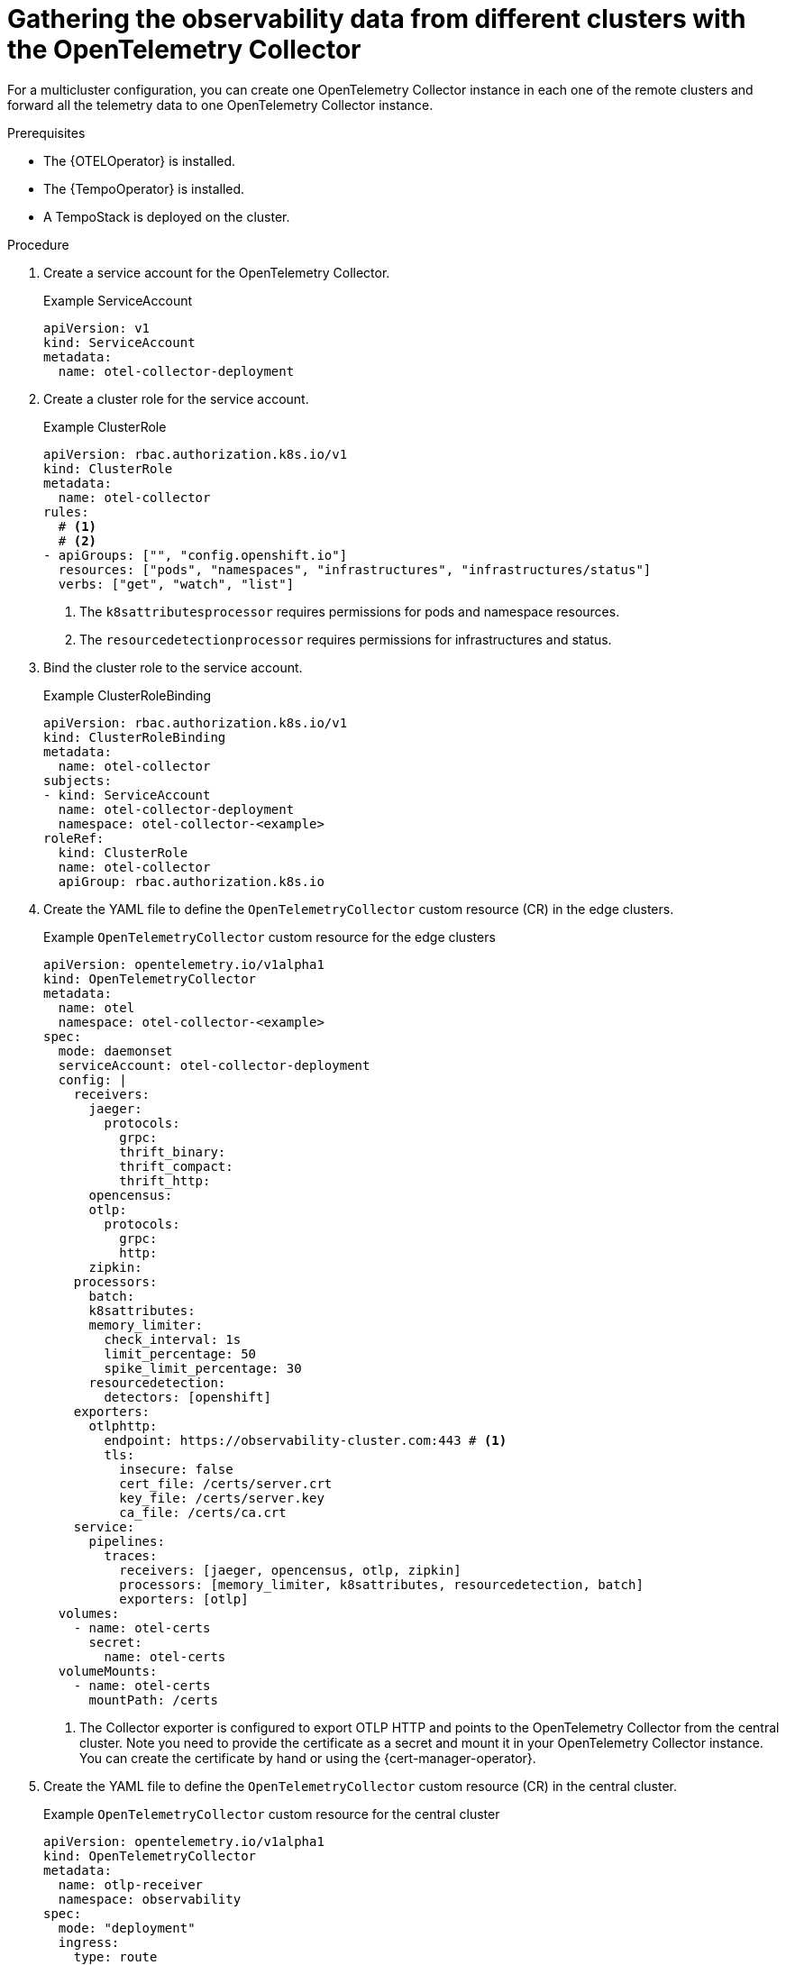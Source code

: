// Module included in the following assemblies:
// 
// * otel/otel-configuring.adoc

:_mod-docs-content-type: PROCEDURE
[id="gathering-observability-data-from-different-clusters_{context}"]
= Gathering the observability data from different clusters with the OpenTelemetry Collector

For a multicluster configuration, you can create one OpenTelemetry
Collector instance in each one of the remote clusters and forward all the telemetry
data to one OpenTelemetry Collector instance.

.Prerequisites

* The {OTELOperator} is installed.
* The {TempoOperator} is installed.
* A TempoStack is deployed on the cluster.

.Procedure

. Create a service account for the OpenTelemetry Collector.
+
.Example ServiceAccount
[source,yaml]
----
apiVersion: v1
kind: ServiceAccount
metadata:
  name: otel-collector-deployment
----

. Create a cluster role for the service account.
+
.Example ClusterRole
[source,yaml]
----
apiVersion: rbac.authorization.k8s.io/v1
kind: ClusterRole
metadata:
  name: otel-collector
rules:
  # <1>
  # <2>
- apiGroups: ["", "config.openshift.io"]
  resources: ["pods", "namespaces", "infrastructures", "infrastructures/status"]
  verbs: ["get", "watch", "list"]
----
<1> The `k8sattributesprocessor` requires permissions for pods and namespace resources.
<2> The `resourcedetectionprocessor` requires permissions for infrastructures and status.

. Bind the cluster role to the service account.
+
.Example ClusterRoleBinding
[source,yaml]
----
apiVersion: rbac.authorization.k8s.io/v1
kind: ClusterRoleBinding
metadata:
  name: otel-collector
subjects:
- kind: ServiceAccount
  name: otel-collector-deployment
  namespace: otel-collector-<example>
roleRef:
  kind: ClusterRole
  name: otel-collector
  apiGroup: rbac.authorization.k8s.io
----

. Create the YAML file to define the `OpenTelemetryCollector` custom resource (CR) in the edge clusters.
+
.Example `OpenTelemetryCollector` custom resource for the edge clusters
[source,yaml]
----
apiVersion: opentelemetry.io/v1alpha1
kind: OpenTelemetryCollector
metadata:
  name: otel
  namespace: otel-collector-<example>
spec:
  mode: daemonset
  serviceAccount: otel-collector-deployment
  config: |
    receivers:
      jaeger:
        protocols:
          grpc:
          thrift_binary:
          thrift_compact:
          thrift_http:
      opencensus:
      otlp:
        protocols:
          grpc:
          http:
      zipkin:
    processors:
      batch:
      k8sattributes:
      memory_limiter:
        check_interval: 1s
        limit_percentage: 50
        spike_limit_percentage: 30
      resourcedetection:
        detectors: [openshift]
    exporters:
      otlphttp:
        endpoint: https://observability-cluster.com:443 # <1>
        tls:
          insecure: false
          cert_file: /certs/server.crt
          key_file: /certs/server.key
          ca_file: /certs/ca.crt
    service:
      pipelines:
        traces:
          receivers: [jaeger, opencensus, otlp, zipkin]
          processors: [memory_limiter, k8sattributes, resourcedetection, batch]
          exporters: [otlp]
  volumes:
    - name: otel-certs
      secret: 
        name: otel-certs
  volumeMounts:
    - name: otel-certs
      mountPath: /certs
----
<1> The Collector exporter is configured to export OTLP HTTP and points to the OpenTelemetry Collector from the central cluster. Note you need to provide the certificate as a secret and mount it in your OpenTelemetry Collector instance. You can create the certificate by hand or using the {cert-manager-operator}.

. Create the YAML file to define the `OpenTelemetryCollector` custom resource (CR) in the central cluster.
+
.Example `OpenTelemetryCollector` custom resource for the central cluster
[source,yaml]
----
apiVersion: opentelemetry.io/v1alpha1
kind: OpenTelemetryCollector
metadata:
  name: otlp-receiver
  namespace: observability
spec:
  mode: "deployment"
  ingress:
    type: route
    route:
      termination: "passthrough"
  config: |
    receivers:
      otlp:
        protocols:
          http:
            tls: # <1>
              cert_file: /certs/server.crt
              key_file: /certs/server.key
              client_ca_file: /certs/ca.crt
    exporters:
      logging:
      otlp:
        endpoint: "tempo-<simplest>-distributor:4317" # <2>
        tls:
          insecure: true
    service:
      pipelines:
        traces:
          receivers: [otlp]
          processors: []
          exporters: [otlp]
  volumes:
    - name: otel-certs
      secret: 
        name: otel-certs
  volumeMounts:
    - name: otel-certs
      mountPath: /certs
----
<1> The Collector receiver needs the certificate that you can generate using the {cert-manager-operator} or generate it from your machine, create a secret and mount it in your collector.
<2> The Collector exporter is configured to export OTLP and points to the Tempo distributor endpoint, which in this example is `"tempo-simplest-distributor:4317"` and already created.

To generate the cetificates using {cert-manager-operator}, you will need to create an Issuer:

[source,yaml]
----
apiVersion: cert-manager.io/v1
kind: Issuer
metadata:
  name: selfsigned-issuer
spec:
  selfSigned: {}
----

Now, you need to create a self-signed certificate:

[source,yaml]
----
apiVersion: cert-manager.io/v1
kind: Certificate
metadata:
  name: ca
spec:
  isCA: true
  commonName: ca
  subject:
    organizations:
      - Organization # <1>
    organizationalUnits:
      - Widgets
  secretName: ca-secret
  privateKey:
    algorithm: ECDSA
    size: 256
  issuerRef:
    name: selfsigned-issuer
    kind: Issuer
    group: cert-manager.io
----

<1> You should set the name of your organization here.

Now, you need to create your CA issuer:

[source,yaml]
----
apiVersion: cert-manager.io/v1
kind: Issuer
metadata:
  name: test-ca-issuer
spec:
  ca:
    secretName: ca-secret
----

Create the client and server certificates:
[source,yaml]
----
apiVersion: cert-manager.io/v1
kind: Certificate
metadata:
  name: server
spec:
  secretName: server-tls
  isCA: false
  usages:
    - server auth
    - client auth
  dnsNames:
  - "otel.observability.svc.cluster.local" # <1>
  issuerRef:
    name: ca-issuer
---
apiVersion: cert-manager.io/v1
kind: Certificate
metadata:
  name: client
spec:
  secretName: client-tls
  isCA: false
  usages:
    - server auth
    - client auth
  dnsNames:
  - "otel.observability.svc.cluster.local" # <2>
  issuerRef:
    name: ca-issuer
----
<1> List of exact DNS names that should be mapped to a solver in the server OpenTelemetry Collector instance.
<2> List of exact DNS names that should be mapped to a solver in the client OpenTelemetry Collector instance.

Secrets will be generated for the client and server after applying this configuration.